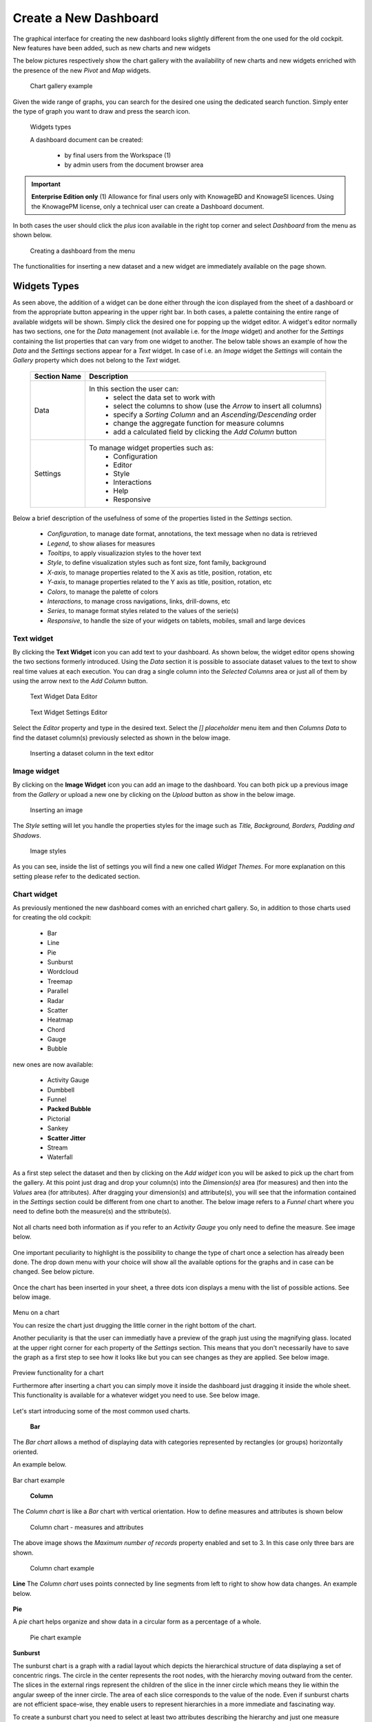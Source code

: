 Create a New Dashboard
========================================================================================================================

The graphical interface for creating the new dashboard looks slightly different from the one used for the old cockpit.
New features have been added, such as new charts and new widgets

The below pictures respectively show the chart gallery with the availability of new charts and new widgets enriched with 
the presence of the new *Pivot* and *Map* widgets.


.. figure:: media/chart_gallery.png


   Chart gallery example

Given the wide range of graphs, you can search for the desired one using the dedicated search function. 
Simply enter the type of graph you want to draw and press the search icon.


.. figure:: media/image003.png

   Widgets types


   A dashboard document can be created:

            -	by final users from the Workspace (1)
            -	by admin users from the document browser area


.. important::
         **Enterprise Edition only**
         (1) Allowance for final users only with KnowageBD and KnowageSI licences. Using the KnowagePM license, only a technical user can create a Dashboard document.

In both cases the user should click the *plus* icon available in the right top corner and select *Dashboard* from the menu as shown below.

.. figure:: media/new_dashboard.png

   Creating a dashboard from the menu

The functionalities for inserting a new dataset and a new widget are immediately available on the page shown. 

.. table:: Dashboard functionalities.
   :widths: auto

   +----------------------------------+-----------------------+-----------------------+
   |    Icon                          | Name                  | Function              |
   +==================================+=======================+=======================+
   | .. figure:: media/image004.png   | **Add new dataset**   | Opens the list of     |
   |                                  |                       | datasets to choose    |
   +----------------------------------+-----------------------+-----------------------+
   | .. figure:: media/image005.png   | **Add new widget**    | Opens the widget      |
   |                                  |                       | gallery from the sheet|
   +----------------------------------+-----------------------+-----------------------+
   | .. figure:: media/image006.png   | **Add new widget**    | Opens the widget      |
   |                                  |                       | gallery from the bar  |
   +----------------------------------+-----------------------+-----------------------+
   | .. figure:: media/image007.png   | **Data set Mgmt**     | Opens the dataset mgmt|
   |                                  |                       | window from the bar   |
   +----------------------------------+-----------------------+-----------------------+
   | .. figure:: media/image008.png   | **Save dashboard**    | Saves the dashboard   |
   |                                  |                       |                       |
   +----------------------------------+-----------------------+-----------------------+


   The below image shows an example of dashboard.


   .. figure:: media/dashboard.png





Widgets Types
------------------------------------------------------------------------------------------------------------------------
As seen above, the addition of a widget can be done either through the icon displayed from the sheet of a dashboard or 
from the appropriate button appearing in the upper right bar. 
In both cases, a palette containing the entire range of available widgets will be shown. Simply click the desired one for popping up the widget editor.
A widget's editor normally has two sections, one for the *Data* management (not available i.e. for the *Image* widget) and another for the *Settings* containing the list properties that can vary
from one widget to another.
The below table shows an example of how the *Data* and the *Settings* sections appear for a *Text* widget. In case of i.e. an *Image* 
widget the *Settings* will contain the *Gallery* property which does not belong to the *Text* widget.


   +--------------------+------------------------------------------------------------------------------+
   |  Section Name      | Description                                                                  |
   +====================+==============================================================================+
   | Data               | In this section the user can:                                                |
   |                    |   - select the data set to work with                                         |
   |                    |   - select the columns to show (use the *Arrow* to insert all columns)       |
   |                    |   - specify a *Sorting Column* and an *Ascending/Descending* order           |
   |                    |   - change the aggregate function for measure columns                        |
   |                    |   - add a calculated field by clicking the *Add Column* button               |
   +--------------------+------------------------------------------------------------------------------+
   | Settings           | To manage widget properties such as:                                         |
   |                    |   - Configuration                                                            |
   |                    |   - Editor                                                                   |
   |                    |   - Style                                                                    |
   |                    |   - Interactions                                                             |
   |                    |   - Help                                                                     |
   |                    |   - Responsive                                                               |
   +--------------------+------------------------------------------------------------------------------+

Below a brief description of the usefulness of some of the properties listed in the *Settings* section.

   - *Configuration*, to manage date format, annotations, the text message when no data is retrieved
   - *Legend*, to show aliases for measures 
   - *Tooltips*, to apply visualizazion styles to the hover text
   - *Style*, to define visualization styles such as font size, font family, background
   - *X-axis*, to manage properties related to the X axis as title, position, rotation, etc
   - *Y-axis*, to manage properties related to the Y axis as title, position, rotation, etc 
   - *Colors*, to manage the palette of colors
   - *Interactions*, to manage cross navigations, links, drill-downs, etc 
   - *Series*, to manage format styles related to the values of the serie(s)  
   - *Responsive*, to handle the size of your widgets on tablets, mobiles, small and large devices

   +----------------------+--------------------------------------------------------------------------------+
   |    Settings          |  Properties 		              											                 |
   +======================+================================================================================+
   |    Configuration     | to manage date format, annotations, the text message when no data is retrieved |
   +----------------------+--------------------------------------------------------------------------------+
   |    Legend	  	        | to show aliases for measures                                                   |
   +----------------------+--------------------------------------------------------------------------------+
   |    Tooltips	  	     | to apply visualizazion styles to the hover text                                |
   +----------------------+--------------------------------------------------------------------------------+
   |    Style      		  | to define visualization styles such as font size, font family, background      |
   +----------------------+--------------------------------------------------------------------------------+
   |    X-axis       	  | to manage properties related to the X axis as title, position, rotation, etc   |
   +----------------------+--------------------------------------------------------------------------------+
   |    Y-axis            | to manage properties related to the Y axis as title, position, rotation, etc   |
   +----------------------+--------------------------------------------------------------------------------+
   |    Colors            | to manage the palette of colors                                                |
   +----------------------+--------------------------------------------------------------------------------+
   |    Interactions      | to manage cross navigations, links, drill-downs, etc                           |
   +----------------------+--------------------------------------------------------------------------------+
   |    Series            | to manage format styles related to the values of the serie(s)                  |
   +----------------------+--------------------------------------------------------------------------------+
   |    Responsive        | to handle the size of your widgets on tablets, mobiles, small and large devices|
   +----------------------+--------------------------------------------------------------------------------+



Text widget
~~~~~~~~~~~~~~~~~~~~~~~~~~~~~~~~~~~~~~~~~~~~~~~~~~~~~~~~~~~~~~~~~~~~~~~~~~~~~~~~~~~~~~~~~~~~~~~~~~~~~~~~~~~~~~~~~~~~~~~~
By clicking the **Text Widget** icon you can add text to your dashboard. As shown below, the widget editor opens showing the two sections 
formerly introduced.
Using the *Data* section it is possible to associate dataset values to the text to show real time values at each execution.
You can drag a single column into the *Selected Columns* area or just all of them by using the arrow next to the *Add Column* button.

.. figure:: media/image009.png

   Text Widget Data Editor

.. figure:: media/image010.png

   Text Widget Settings Editor

Select the *Editor* property and type in the desired text.
Select the *[] placeholder* menu item and then *Columns Data* to find the dataset column(s) previously selected as shown in the below image.

.. figure:: media/image011.png

  Inserting a dataset column in the text editor

Image widget
~~~~~~~~~~~~~~~~~~~~~~~~~~~~~~~~~~~~~~~~~~~~~~~~~~~~~~~~~~~~~~~~~~~~~~~~~~~~~~~~~~~~~~~~~~~~~~~~~~~~~~~~~~~~~~~~~~~~~~~~
By clicking on the **Image Widget** icon you can add an image to the dashboard. You can both pick up a previous image from the *Gallery* or
upload a new one by clicking on the *Upload* button as show in the below image.

.. figure:: media/image012.png

    Inserting an image

The *Style* setting will let you handle the properties styles for the image such as *Title, Background, Borders, Padding and Shadows*.

.. figure:: media/image013.png

    Image styles

As you can see, inside the list of settings you will find a new one called *Widget Themes*. For more explanation on this setting please 
refer to the dedicated section.

Chart widget
~~~~~~~~~~~~~~~~~~~~~~~~~~~~~~~~~~~~~~~~~~~~~~~~~~~~~~~~~~~~~~~~~~~~~~~~~~~~~~~~~~~~~~~~~~~~~~~~~~~~~~~~~~~~~~~~~~~~~~~~
As previously mentioned the new dashboard comes with an enriched chart gallery. 
So, in addition to those charts used for creating the old cockpit:

   - Bar
   - Line
   - Pie
   - Sunburst
   - Wordcloud
   - Treemap
   - Parallel
   - Radar
   - Scatter
   - Heatmap
   - Chord
   - Gauge
   - Bubble

new ones are now available:

   - Activity Gauge
   - Dumbbell
   - Funnel
   - **Packed Bubble**
   - Pictorial
   - Sankey
   - **Scatter Jitter**
   - Stream
   - Waterfall

As a first step select the dataset and then by clicking on the *Add widget* icon you will be asked to pick up the chart from the gallery.
At this point just drag and drop your column(s) into the *Dimension(s)* area (for measures) and then into the *Values* area (for attributes).
After dragging your dimension(s) and attribute(s), you will see that the information contained in the *Settings* section could be different 
from one chart to another.
The below image refers to a *Funnel* chart where you need to define both the measure(s) and the sttribute(s).

.. figure:: media/image014.png

Not all charts need both information as if you refer to an *Activity Gauge* you only need to define the measure. See image below.

.. figure:: media/image015.png

One important peculiarity to highlight is the possibility to change the type of chart once a selection has already been done.
The drop down menu with your choice will show all the available options for the graphs and in case can be changed. See below picture.

.. figure:: media/image016.png

Once the chart has been inserted in your sheet, a three dots icon displays a menu with the list of possible actions.
See below image.

.. figure:: media/image028.png

Menu on a chart

You can resize the chart just drugging the little corner in the right bottom of the chart.

Another peculiarity is that the user can immediatly have a preview of the graph just using the magnifying glass.
located at the upper right corner for each property of the *Settings* section. This means that you don't necessarily have to save the graph 
as a first step to see how it looks like but you can see changes as they are applied.
See below image.

.. figure:: media/image031.png

Preview functionality for a chart

Furthermore after inserting a chart you can simply move it inside the dashboard just dragging it inside the whole sheet. 
This functionality is available for a whatever widget you need to use.
See below image.

.. figure:: media/image042.png

   Moving a widget along the dashboard

 Just go with the mouse over the two vertical dotted lines and little hand appears to move your widget.  

Let's start introducing some of the most common used charts.

 **Bar**
The *Bar chart* allows a method of displaying data with categories represented by rectangles (or groups) horizontally oriented.

An example below.

.. figure:: media/image060.png

Bar chart example

 **Column**
The *Column chart* is like a *Bar* chart with vertical orientation.
How to define measures and attributes is shown below

.. figure:: media/image057.png

   Column chart - measures and attributes

The above image shows the *Maximum number of records* property enabled and set to 3. In this case only three bars are shown.

.. figure:: media/image058.png

   Column chart example

**Line**
The *Column chart* uses points connected by line segments from left to right to show how data changes.
An example below.

.. figure:: media/image059.png
 Line chart example

**Pie**

A *pie* chart helps organize and show data in a circular form as a percentage of a whole.

.. figure:: media/image062.png

   Pie chart example


**Sunburst**

The sunburst chart is a graph with a radial layout which depicts the hierarchical structure of data displaying a set of concentric rings. 
The circle in the center represents the root nodes, with the hierarchy moving outward from the center. The slices in the external rings represent the 
children of the slice in the inner circle which means they lie within the angular sweep of the inner circle. 
The area of each slice corresponds to the value of the node. Even if sunburst charts are not efficient space-wise, 
they enable users to represent hierarchies in a more immediate and fascinating way.

To create a sunburst chart you need to select at least two attributes describing the hierarchy and just one measure representing the width of the 
slices. An example of dataset for the sunburst chart is shown below.

.. figure:: media/image065.png

Sunburst chart - defining attributes and measure

.. _exampleofdatsetsunburst:
.. table:: Example of dataset for the sunburst chart.
   :widths: auto
   
   +----------------------+----------------+------+
   |    CATEGORY          | SUBCATEGORY    | UNIT |
   +======================+================+======+
   |    Baking Goods      | Cooking Oil    | 349  |
   +----------------------+----------------+------+
   |    Baking Goods      | Sauces         | 109  |
   +----------------------+----------------+------+
   |    Baking Goods      | Spices         | 290  |
   +----------------------+----------------+------+
   |    Baking Goods      | Sugar          | 205  |
   +----------------------+----------------+------+
   |    Bathroom Products | Conditioner    | 64   |
   +----------------------+----------------+------+
   |    Bathroom Products | Mouthwash      | 159  |
   +----------------------+----------------+------+
   |    Bathroom Products | Shampoo        | 254  |
   +----------------------+----------------+------+
   |    Bathroom Products | Toilet Brushes | 92   |
   +----------------------+----------------+------+
   |    Bathroom Products | Toothbrushes   | 94   |
   +----------------------+----------------+------+



The below image shows an example of a sunburst chart using the dataset previously described.

.. figure:: media/image1101112.png

    From left to right: (a) Sunburst. (b) Sunburst category.(c) Sunburst subcategory.

**Wordcloud**

The *Wordcloud* chart allows you to quickly see which words appear more frequently in a bunch of text.
Size and colors of the words depend on a specified weight of the measure.

To create the Workcloud chart exactly one attribute and one measure are needed.
The below example highlights what happens if two attributes are dragged and dropped in the specific area. In this case an error is shown.

.. figure:: media/image066.png

   Workcloud chart - attributes and measures

.. figure:: media/image067.png

   Workcloud chart example

**Chord**
 A *Chord* chart shows the relationship between two entities though your data. Data flows from one entity (start category) to a second entity (final category)

 .. figure:: media/image068.png

   Chord chart - attributes and measures
 
 .. figure:: media/image069.png

   Chord chart example

**Parallel**

The *parallel* chart is a way to visualize high-dimensional geometry and multivarious data. The axes of a multidimensional space are represented by parallel lines, usually equally spaced-out, and a point of the space is represented by a broken line with vertices on the parallel axes. The position of the vertex on an axis correspond to the coordinate of the point in that axis.

To create a parallel chart select a dataset with at least one attribute and two columns with numerical values. You can find an interesting example of dataset in the next table where we display some of its rows.

.. _exampleofdatsetparallel:
.. table:: Example of a dataset for a parallel chart.
   :widths: auto
   
   +--------+--------------+-------------+--------------+-------------+-----------------+
   |    ID  | sepal_length | sepal_width | petal_length | petal_width | class           |
   +========+==============+=============+==============+=============+=================+
   |    36  |    5.0       |    3.2      |    1.2       |    0.2      | Iris-setosa     |
   +--------+--------------+-------------+--------------+-------------+-----------------+
   |    37  |    5.5       |    3.5      |    1.3       |    0.2      | Iris-setosa     |
   +--------+--------------+-------------+--------------+-------------+-----------------+
   |    38  |    4.9       |    3.1      |    1.5       |    0.1      | Iris-setosa     |
   +--------+--------------+-------------+--------------+-------------+-----------------+
   |    39  |    4.4       |    3.0      |    1.3       |    0.2      | Iris-setosa     |
   +--------+--------------+-------------+--------------+-------------+-----------------+
   |    40  |    5.1       |    3.4      |    1.5       |    0.2      | Iris-setosa     |
   +--------+--------------+-------------+--------------+-------------+-----------------+
   |    41  |    5.0       |    3.5      |    1.3       |    0.3      | Iris-setosa     |
   +--------+--------------+-------------+--------------+-------------+-----------------+
   |    42  |    4.5       |    2.3      |    1.3       |    0.3      | Iris-setosa     |
   +--------+--------------+-------------+--------------+-------------+-----------------+
   |    43  |    4.4       |    3.2      |    1.3       |    0.2      | Iris-setosa     |
   +--------+--------------+-------------+--------------+-------------+-----------------+
   |    44  |    5.0       |    3.5      |    1.6       |    0.6      | Iris-setosa     |
   +--------+--------------+-------------+--------------+-------------+-----------------+
   |    45  |    5.1       |    3.8      |    1.9       |    0.4      | Iris-setosa     |
   +--------+--------------+-------------+--------------+-------------+-----------------+
   |    66  |    6.7       |    3.1      |    4.4       |    1.4      | Iris-versicolor |
   +--------+--------------+-------------+--------------+-------------+-----------------+
   |    67  |    5.6       |    3.0      |    4.5       |    1.5      | Iris-versicolor |
   +--------+--------------+-------------+--------------+-------------+-----------------+
   |    68  |    5.8       |    2.7      |    4.1       |    1.0      | Iris-versicolor |
   +--------+--------------+-------------+--------------+-------------+-----------------+
   |    69  |    6.2       |    2.2      |    4.5       |    1.5      | Iris-versicolor |
   +--------+--------------+-------------+--------------+-------------+-----------------+
   |    70  |    5.6       |    2.5      |    3.9       |    1.1      | Iris-versicolor |
   +--------+--------------+-------------+--------------+-------------+-----------------+
   |    71  |    5.9       |    3.2      |    4.8       |    1.8      | Iris-versicolor |
   +--------+--------------+-------------+--------------+-------------+-----------------+
   |    101 |    6.3       |    3.3      |    6.0       |    2.5      | Iris-virginica  |
   +--------+--------------+-------------+--------------+-------------+-----------------+
   |    102 |    5.8       |    2.7      |    5.1       |    1.9      | Iris-virginica  |
   +--------+--------------+-------------+--------------+-------------+-----------------+
   |    103 |    7.1       |    3.0      |    5.9       |    2.1      | Iris-virginica  |
   +--------+--------------+-------------+--------------+-------------+-----------------+
   |    104 |    6.3       |    2.9      |    5.6       |    1.8      | Iris-virginica  |
   +--------+--------------+-------------+--------------+-------------+-----------------+
   |    105 |    6.5       |    3.0      |    5.8       |    2.2      | Iris-virginica  |
   +--------+--------------+-------------+--------------+-------------+-----------------+
   |    106 |    7.6       |    3.0      |    6.6       |    2.1      | Iris-virginica  |
   +--------+--------------+-------------+--------------+-------------+-----------------+
   |    107 |    4.9       |    2.5      |    4.5       |    1.7      | Iris-virginica  |
   +--------+--------------+-------------+--------------+-------------+-----------------+
   |    108 |    7.3       |    2.9      |    6.3       |    1.8      | Iris-virginica  |
   +--------+--------------+-------------+--------------+-------------+-----------------+
    
In this example three different classes of iris are studied. Combining the values of some sepal and petal width or lenght, 
we are able to find out which class we are looking at. One side of the below image (part a) shows a parallel chart related to the previous dataset. 
The second side of the image (part b) shows thanks to selection, that all iris with petal length between 2,5 and 5.2 cm and petal width 0,9 and 1,5 cm belong to the iris-versicolor class.


.. figure:: media/image11617.png

    From left to right: (a) Parallel. (b) Parallel chart selection.

    To create this chart two attributes and one measure are needed.

.. figure:: media/image070.png
Parallel chart - measures and attributes


**Heatmap**
A *Heatmap* is a two-dimensional representation of data whose values are represented by colors.
Heatmap chart uses a chromatic Cartesian coordinate system to represent a measure trend trough two categories.

.. figure:: media/image070_1.png
Heatmap chart - measures and attributes

.. figure:: media/image071.png
Heatmap chart example


**Radar**

A *radar* chart is a two-dimensional chart showing more series of values over a varied number of variables having its own axis.
All axes are joined in the center of the graph.

To plot this graph at least one attribute and one measure are needed.

.. figure:: media/image072_1.png
Radar chart - defining attributes and measures

.. figure:: media/image073_1.png
Radar chart example


**Treemap**

The *Treemap* is a graphical representation of hierarchical data displayed as nested rectangles.
Each branch of the tree is given by a rectangle, which is tiled with smaller rectangles representing sub-branches. 
The area of the rectangles is proportional to a measure specified by a numerical attribute. The treemap is usefull to display a 
large amount of hierarchical data in a small space.
By clicking the *Add widget* button pick up *Chart* and then the *Treemap* from the gallery.
Once a dataset has been selected at least two attributes into the X-axis panel and one measure are needed. Press *Save* to apply the changes. 
See below image.

.. figure:: media/image061.png

   Treemap chart - attributes and measures

The order of the attributes in the X-axis panel must reflects the order of the attributes in the hierarchy starting from the root to the top.

In Figure below an example of a Treemap chart

.. figure:: media/image11415.PNG

    From left to right: (a) Treemap. (b) Treemap sub-branches.

Bar, column, line, pie, radar and treemap charts allow the *drill-down* functionality.



**Activity Gauge**

The *Activity Gauge* uses circular-shaped bars to compare multiple categories against the target.
After clicking the *Add widget* button or icon pick up *Chart* and then the *Activity Gauge* chart from the gallery.

.. figure:: media/image017.png

   Activity Gauge example

Below you can see how to set the aliases. From the drop down menu you can choose the column(s) previously selected as measures and rename them.

.. figure:: media/image018.png

   Setting Alias example
 Once renamed changed are applied and you can see it in the below image. Remember always to press *Save*

.. figure:: media/image019.png

   Setting Series example

If you want to set properties for the Tooltip just click Tooltip and set Bold and Backgroud color as shown in the below image

.. figure:: media/image020.png

   Setting Tooltip example

It is possible to change the position of the Legend just setting Left/Middle/Right. In the above picture the legend is set to appear in the middle.
Some othe properties you can manage are: Bold, Font size and family, Borders, Background.

**Bubble**

The *Bubble* chart is useful in case of three series. The size of the bubble depends on the third dimension.
After clicking the *Add widget* button pick up Chart and then the Bubble chart from the gallery.

.. figure:: media/image021.png

   Bubble chart - dragging and dropping measures and attributes

You can set some properties for the series. It is possible to define them for all series or just for one.
As shown in the below image in the last case just press the *plus* icon and the drop down menu will show you the list of 
columns.

.. figure:: media/image022.png

   Bubble chart - setting series

An example of bubble chart is shown below, bubbles color has been set through the Color property inside Settings section.

.. figure:: media/image023.png

   Bubble chart example

**Dumbell**

A *Dumbbell* chart uses circles and lines to show changes over time.
After pressing the *Add Widget* button pick up Cahrt and then the *Dumbell* chart from the gallery.
To define the chart you need one attribute and two measures to define the series. See the below image.

.. figure:: media/image024.png

Dumbell chart example - defining measures and atributes

Once created you can handle the settings of the start Serie as shown below.

.. figure:: media/image025.png

  Dumbell chart - settings serie

.. figure:: media/image026.png

  Dumbell chart - renaming measures

.. figure:: media/image027.png

  Dumbell chart example

**Funnel**

This kind of chart provides a visual representation of how data progresses through different stages of a process starting 
from a broad head and ending in a narrow neck.
By clicking the *Add widget* pick up Chart and then *Funnel* from the gallery.
Once a dataset has been selected, click the *Add Widget* icon of your sheet or on the equivalent icon of the menu bar.
Select *Funnel* as chart, choose just one measure and one attribute and then press *Save* to get the graph visualized.
See below image.


.. figure:: media/image029.png

Funnel chart example

**Packed Bubble**

A *Packed Bubble* is similar to a Bubble Chart where bubbles are tightly packed rather than spread over a grid of X and Y-Axis.
Once a dataset has been selected, click the *Add Widget* icon of your sheet or on the equivalent icon of the menu bar.
Select Chart and then *Funnel* as chart, choose just one measure and two attributes. The first attribute is used for grouping and the second one for labels. 
Then press *Save* to get the graph visualized.
See below image.

.. figure:: media/image030.png

Packed bubble chart example

**Pictorial**

A *Pictorial* chart represents different satges of data using a bulb.
Once a dataset has been selected, click the *Add Widget* icon of your sheet or on the equivalent icon of the menu bar.
Select Chart and then *Pictorial* as chart, choose just one measure to define the Serie and one attribute for the category.
See below image

 .. figure:: media/image032.png

Pictorial chart example


**Sankey**

A *Sankey* chart is useful to highlight the flow of data from one value to another.
By clicking on the *Add widget* button press Chart and then *Sankey*.
The gallery offers two kinds of charts: *Sankey* and *Sankey Inverted*. The last chart is just the inverted represention of the normal Sankey.
Once selected the dataset, you need to choose two attributes representing the *from* and the *to* categories of the flow and a measure.


 .. figure:: media/image033.png

Sankey chart example


**Scatter**

A *Scatter* chart is like a cloud where two variables from a data set are plotted on a Cartesian space by using dots.
By clicking on the *Add widget* button press Chart and then *Scatter*.
After selecting the dataset to define this chart you need to pick up two *numerical* values representing the measure and the category.
See below image

 .. figure:: media/image034.png

   Scatter chart - defining series and categories


**Scatter Jitter**

 This chart is wseful when there are so many points piled up that data reading data turns out to be very tricky thus each point will be slightly 
 offset horizontally to reduce overlap and to allow reading.

 
.. figure:: media/image063.png

   Scatter jitter - defining attribute and measure


.. figure:: media/image064.png

   Scatter jitter chart example

**Streamgraph**

A *Streamgraph* represents a variation of the area chart where areas are plotted around a central axis and not a fixed one. This shapes the
graph with no corners but with rounded edges giving the impression of a flow.
By clicking on the *Add widget* button press Chart and then *Streamgraph*. You need to choose one attribute for the X-axis, one attribute as category
and one measure as shown below.

.. figure:: media/image035.png

   Streamgraph chart - defining series and categories


.. figure:: media/image036.png

   Streamgraph chart example

**Waterfall**

A *Waterfall* chart can be useful to understand how data is affected by positive or negative values. It' s like a bar chart where in the middle of two normal bars 
there are suspended bars as the beguinning of the bar is represented by the end of the previous bar.
By clicking on the *Add widget* button press Chart and then *Waterfall*.
Select yor dataset and then you will be asked to enter just one attribute as category and one measure as a serie as shown below.

.. figure:: media/image037.png

   Waterfall - defining measures and attributes

.. figure:: media/image038.png

   Waterfall chart example

Html widget
~~~~~~~~~~~~~~~~~~~~~~~~~~~~~~~~~~~~~~~~~~~~~~~~~~~~~~~~~~~~~~~~~~~~~~~~~~~~~~~~~~~~~~~~~~~~~~~~~~~~~~~~~~~~~~~~~~~~~~~~
The HTML widget allows to add customized HTML and CSS code to implement very flexible and customized dynamic elements. 
This widget supports all HTML5 standard tags and CSS3 properties.
By clicking on the *Add widget* button or icon and then *HTML* you can insert the HTML widget.

For security reasons no custom Javascript code can be added to html tags. Every tag considered dangerous will be deleted 
after saving the document.

.. important::

        A CSS property will be extended to all the classes in the cockpit with the same name; to apply the property 
        only to the current widget use the id prefix shown in the info panel of the CSS editor

.. figure:: media/image048.png
HTML widget editor

**Available Tags**

*kn-column*

``[kn-column='COLUMN-NAME' row='COLUMN-ROW-NUMBER' aggregation='COLUMN-AGGREGATION' precision='COLUMN-DECIMALS']``

The ``kn-column`` tag is the main dynamic HTML Widget tool, it allows to select a column name from the selected dataset and to display its values. The value of the kn-column attribute should be the name of the column value you want to read in execution.

The **row** attribute is optional and is a number type attribute. This attribute can let you retrieve a specific row according to the position in the dataset. If no row is selected the first row column value will be shown.

The **aggregation** attribute is optional and is a string type attribute. If inserted the value shown will be the aggregation of all column rows values. The available aggregations are: AVG, MIN, MAX, SUM, COUNT_DISTINCT, COUNT, DISTINCT COUNT.

The **precision** attribute is optional and is a number type attribute. If added and if the result value is a number, the decimal precision will be forced to the selected one.

*kn-parameter*

``[kn-parameter='PARAMETER-NAME']``

The kn-parameter tag is the tool to show a dataset parameter inside the widget execution. The value of the kn-parameter attribute should be the name of the parameter to display.

*kn-calc*

``[kn-calc=(CODE-TO-EVALUATE) precision='VALUE-PRECISION']``

The ``kn-calc`` tag is the tool to calculate expressions between different values on widget execution. Everything inside the brackets will be evaluated after the other tags substitution, so will be possible to use other tags inside.

The **precision** attribute is optional and is a number type attribute. If added and if the result value is a number, the decimal precision will be forced to the selected one.

*kn-repeat*

``<div kn-repeat="true" limit="LIMIT-NUMBER"> ... REPEATED-CONTENT ... </div>``

The ``kn-repeat`` attribute is available to every HTML5 tag, and is a tool to repeat the element for every row of the selected dataset.

This attribute is naturally linked to ``kn-column`` tag. If inside a ``kn-column`` tag without a row attribute is present, the ``kn-repeat`` will show the column value for every row of the dataset.

Inside a ``kn-repeat`` is possible to use the specific tag ``[kn-repeat-index]``, that will print the index of the repeated column row.

The **limit** attribute is optional and is a number type attribute. If added the number of row repeated will be limited to the selected number. If no limit is provided just the first row will be returned. If you want to get all records, you can set it to -1, but be careful because big datasets can take a while to load completely.

*kn-if*

``<div kn-if="CODE-TO-EVALUATE"> ... </div>``

The ``kn-if`` attribute is available to every HTML5 tag and is a way to conditionally show or hide an element based on some other value. The attribute content will be evaluated after the other tags substitution, so it will be possible to use other tags inside. If the evaluation returns true the tag will be shown, otherwise it will be deleted from the execution.

*kn-cross*

``<div kn-cross> ... </div>``

The ``kn-cross`` attribute is available to every HTML5 tag and is a way to make the element interactive on click. This attribute makes the element clickable to open the cross navigation specified in the widget settings. If there is no cross navigation set this tag will not work.

*kn-preview*

``<div kn-preview="DATASET-TO-SHOW"> ... </div>``

The ``kn-preview`` attribute is available to every HTML5 tag and is a way to make the element interactive on click. This attribute makes the element clickable to open the dataset preview dialog. The attribute value will be the *dataset label* of the dataset that you want to open. If a dataset is not specified the cockpit will use the one set for the widget. If no dataset has been set and the attribute has no value this tag will not work.

*kn-selection*

``<div kn-selection-column="COLUMN-NAME" kn-selection-value="COLUMN-VALUE"> ... </div>``

The ``kn-selection-column`` attribute is available to every HTML5 tag and is a way to make the element interactive on click. This attributes makes the element clickable to set the chosen column and value as a selection filter in the cockpit. The default will use as a selection the first row value of the column.

The **kn-selection-value** attribute is optional and will let you specify a specific value as a column selection filter.

*kn-variable*

``[kn-variable='VARIABLE-NAME' key='VARIABLE-KEY']``

The ``kn-variable`` tag is the tool to read the runtime value of one of the defined variables. It will change depending on the current value and can be used inside ``kn-if`` and ``kn-calc``.

The **key** attribute is optional and will select a specific key from the variable object if the variable is "Dataset" type, returning a specific value instead of a complete dataset.

.. warning::
    **Banned Tags**
    In order to avoid Cross-site scripting and other vulnerabilities, some tags are *not allowed* and will automatically be removed by the system when saving the cockpit:

    -  ``<button></button>``
    -  ``<object></object>``
    -  ``<script></script>``

If you need to simulate a button behaviour use a div (or another allowed tag) and replicate the css style like in the following example:

.. code-block:: html
   :linenos:

   <div class="customButton">Buttonlike div</div>

.. code-block:: css
   :linenos:

   .customButton {
        border: 1px solid #ccc;
        background-color: #ededed;
        cursor: pointer;
    }
    .customButton:hover {
        background-color: #d8d8d8;
    }



.. warning::
    **Whitelist**
    
    Base paths to external resources (images, videos, anchors, CSS files and inline frames) must be declared within ``TOMCAT_HOME/resources/services-whitelist.xml`` XML file inside Knowage Server, otherwise these links will be removed by the system. 
    This whitelist file contains safe and trusted websites, to restrict end users of providing unsafe links or unwanted web material. Knowage Server administrator can create or edit it (directly on the file system) to add trusted web sites. Here below you can see an example of ``services-whitelist.xml`` file; as you can see, its structure is quite easy: ``baseurl`` attributes refer to external services, ``relativepath`` must be used for Knowage Server internal resources instead:


.. code-block:: xml
   :linenos:

   <?xml version="1.0" encoding="UTF-8"?>
   <WHITELIST>
      <service baseurl="https://www.youtube.com" />
      <service baseurl="https://player.vimeo.com" />
      <service baseurl="https://vimeo.com" />
      <service baseurl="https://media.giphy.com" />
      <service baseurl="https://giphy.com" />
      <service baseurl="https://flic.kr" />
      <service relativepath="/knowage/themes/" />
      <service relativepath="/knowage/icons/" />
      <service relativepath="/knowage/restful-services/1.0/images/" />
   </WHITELIST>

Table widget
~~~~~~~~~~~~~~~~~~~~~~~~~~~~~~~~~~~~~~~~~~~~~~~~~~~~~~~~~~~~~~~~~~~~~~~~~~~~~~~~~~~~~~~~~~~~~~~~~~~~~~~~~~~~~~~~~~~~~~~~
By clicking on the *Add widget* button or icon and then on *Table* it is possible to add a *Table* widget to the dashboard.
After selecting the dataset, drag and drop the columns to show.
You can active Pagination just switching on the sliding button and then specify the number of items to be visualized in the page.
To handle each column settings just click on the seting icon before the trash. You will be able to set aliases, the aggragation function
and filters on that column.

.. figure:: media/image049.png

   Table widget editor

 To manage styles and other functionalities for columns just move to the *Settings* section.
 The below image shows how to apply *Conditional Styles* to a specific column of the table.
 If a given condition for a measure occurs it is possible to set properties as font size, font Family, background, etc.
 In case variables and parameters have been defined for the dashboard just make your choice from the *Value Type* menu to enter the related value.

 .. figure:: media/image050.png

   Table widget - conditional styles

*Visibility* conditions can also be set for column. Just click the *Visualization* property as shown below.

 .. figure:: media/image051.png

   Table widget - visibility conditions


Pivot widget
~~~~~~~~~~~~~~~~~~~~~~~~~~~~~~~~~~~~~~~~~~~~~~~~~~~~~~~~~~~~~~~~~~~~~~~~~~~~~~~~~~~~~~~~~~~~~~~~~~~~~~~~~~~~~~~~~~~~~~~~
By clicking on the *Add widget* button or icon and then *Pivot* it is possible to add a *Pivot* widget to the dashboard.
With this widget the user can decide wich fields of a dataset could be represented as a *column* and wich one as a *row*.
The below image shows an example of a *Pivot* widget. Chachges to the layout can be made by handling the *Style* properties defined 
in the *Settings* section of the widget.

 .. figure:: media/image083.png

   Pivot widget example

After selecting the dataset, you can drag and drop fields to define columns, rows and measures of the pivot table.

    .. figure:: media/image089.png

   Pivot widget - defining colums, rows and measures


By clicking on the icon highlighted in the below image a *Field chooser* appears.
Here you can handle some properties as ordering just by clicking the arrow appearing on the right side of each field. 

       .. figure:: media/image090.png

   Pivot widget - Field chooser

You can also apply filters on values just by clicking the funnel icon.

       .. figure:: media/image091.png

   Pivot widget - applying filters

You can also decide to visualize a measure as simple text or icon or both. By default all fields are visualized as text. In case you need a specific measure to represented
i.e. as an icon you just need to click the *plus icon*, select a measure column from the drop down menu and the *visualization* type.

       .. figure:: media/image092.png

   Pivot widget - displaying measures as text or icon

You can also apply conditional styles to a measure so that when resulting i.e. greater that a specific value the color can be a different one.

       .. figure:: media/image093.png

   Pivot widget - applying styles to fields


       .. figure:: media/image094.png

   Pivot widget after applying styles to fields

Map widget
~~~~~~~~~~~~~~~~~~~~~~~~~~~~~~~~~~~~~~~~~~~~~~~~~~~~~~~~~~~~~~~~~~~~~~~~~~~~~~~~~~~~~~~~~~~~~~~~~~~~~~~~~~~~~~~~~~~~~~~~
By clicking on the *Add widget* button or icon and then *Map* it is possible to add a *Map* widget to the dashboard.
The Map Widget is useful when a user needs to visualize data related to a geographic position. The widget supports multiple layers, one for every dataset added to widget configuration, and one data field for every layer: the user can switch on-the-fly between all data available on the layer.

.. figure:: media/image055.png

    Map widget.

In Map Widget configuration a user can add and remove layers, set the format of the spatial attribute to use and specify the attributes to display on map and on the detail popup:

    .. figure:: media/image056.png

        Map widget configuration.

Map widgets also support the addition of calculated fields.

Active selections widget
~~~~~~~~~~~~~~~~~~~~~~~~~~~~~~~~~~~~~~~~~~~~~~~~~~~~~~~~~~~~~~~~~~~~~~~~~~~~~~~~~~~~~~~~~~~~~~~~~~~~~~~~~~~~~~~~~~~~~~~~
By clicking on the *Add widget* button or icon and then on *Active Selections* it is possible to add a *Active Selections* widget to the dashboard.
This way the user can view the list of curren selections applied on a widget. An icon on the right upper corner of the dashboard will 
be visible and by clicking on it the list of current selections will be visible. On each item of this list a *trash* icon lets the
deletion of that selection.

.. figure:: media/image052.png

   Active selections widget
 
 To get the result shown in the above image just go to the *Settings* and select the *Style* property

 .. figure:: media/image053.png

   Be aware that a selection can be locked. In this case it will be not possible to delete the selection until unlocked.

Selector widget
~~~~~~~~~~~~~~~~~~~~~~~~~~~~~~~~~~~~~~~~~~~~~~~~~~~~~~~~~~~~~~~~~~~~~~~~~~~~~~~~~~~~~~~~~~~~~~~~~~~~~~~~~~~~~~~~~~~~~~~~
By clicking on the *Add widget* button or icon and then on *Selector* it is possible to add a *Selector* widget to the dashboard.
The *Selector* widget allows a dataset filtering by means of a combobox, radio button or checkboxes.
After choosing the column to use as a filter just move to the *Setting* section and then *Configuration*. See below image.

.. figure:: media/image054.png

   Active selections widget

Custom chart widget
~~~~~~~~~~~~~~~~~~~~~~~~~~~~~~~~~~~~~~~~~~~~~~~~~~~~~~~~~~~~~~~~~~~~~~~~~~~~~~~~~~~~~~~~~~~~~~~~~~~~~~~~~~~~~~~~~~~~~~~~
By clicking on the *Add widget* button or icon and then *Custom Chart*  it is possible to add a *Custom Chart* widget to the dashboard.


The Custom Chart allows the user to directly embed html, css and js code using a supported external chart library and integrating with Knowage data and interactions using custom API.

.. important::
         **Chart libraries**

         As a default Knowage supports natively Chart.js (version 1.0.2) for the Community edition and Highcharts.js (version 7.1.1) for the Enterprise Edition. In CE and EE, Knowage supports d3.js library (version 3.5.5). It is possible also to include other libraries adding the CDN script tag in the html Editor. 
         Be aware that url not set in the whitelist will be deleted on save. 
         To use this import use the kn-import tag like the following example:
         
         .. code-block:: html
            :linenos:

            <kn-import src="yourCDNurl"></kn-import>


This widget will be available only if the *create custom chart widget* option is enabled for a specific user role.


The **Editor** property under the *Settings* section allows to insert custom code for CSS, HTML and JavaScript.

.. figure:: media/image079.png

   Custom chart editor

The CSS component allows to insert css classes that will be used by the HTML code of the widget. It's also possible to use `@import` command if the referred url is inside the whitelist.

The HTML component allows to insert HTML tags in order to create a structure to host the custom chart and additional structural informations.

The JavaScript component is the code section, and allows to insert the custom chart code, custom Javascript code and the API usage.

The keyword **datastore** allows using APIs. Datastore is an object that contains the curren data; 
Through a variety of methods it is possible to iterate over the results and get all values. See below:


**getDataArray**

|   returns: *data array*
|   params: *custom user function*
|   example:

.. code-block:: javaScript
    :linenos:

    datastore.getDataArray(function(record){
        return {
        name: record.city,
        y: record.num_children_at_home
        }
    })

|   result:

.. code-block:: javaScript
   :linenos:

	[
		{
			name:'New York',
			y: 5
		},
		{
			name:'Boston',
			y: 3
		}
	]


**getRecords**

|   returns: array of objects; each object has nameOfDsColumn: value
|   params: no params
|   example:

.. code-block:: javaScript
   :linenos:

    datastore.getRecords()

|   result:

.. code-block:: javaScript
   :linenos:

	[
		{
			city:'New York',
			total_children: 5,
			country: 'USA'
		},
		{
			name:'Boston',
			total_children: 3,
			country: 'USA'

		}
	]


**getColumn**

|   returns: array of *unique* values for one dataset column
|   params: dataset's column name
|   example:

.. code-block:: javaScript
    :linenos:

    datastore.getColumn('country')

|   result:

.. code-block:: javaScript
	:linenos:

	['USA','Mexico','Canada']


**getSeriesAndData**

|   returns: array of series with data for each series
|   params: serie/measure name, custom user function
|   example:

.. code-block:: javaScript
    :linenos:

    datastore.getSeriesAndData('PRODUCT_FAMILY',function(record){
        return {
            y: record.UNIT_SALES,
            name: record.QUARTER
        }
    })

|   result:

.. code-block:: javaScript
	:linenos:

	[
		{
			name:'Drink',
			data: [
				{
					y: 5000,
					name: 'Q1'
				},
				{
					y: 7000,
					name: 'Q2'

				}
			]
		},
		{
			name:'Food',
			data: [
				{
					y: 6000,
					name: 'Q1'
				},
				{
					y: 4000,
					name: 'Q2'

				},
				{
					y: 3000,
					name: 'Q3'

				}
			]
		}
	]


**sort** - angular sort service (sorting is executed on the client side)

|   returns: datastore sorted by dataset's column/s
|   params: dataset's column name
|   optional: sort type object {column:'asc/desc'}
|   example1:

.. code-block:: javaScript
    :linenos:

    datastore.sort('STORE_ID') //by default, it is asc
    OR:
    datastore.sort({'STORE_ID':'asc'})


**filter** - angular filter service (filtering is executed on the client side)

|   returns: datastore filtered by some value for dataset's column/s
|   params: object that contains dataset's columns names for properties -> value to be filtered, an optional boolean to enable the strict comparison (false as default)
|   example:

.. code-block:: javaScript
    :linenos:

    datastore.filter({'QUARTER':'Q1','STORE_ID':'1'}, true)


**hierarchy**

|   returns: hierarchy object with its functions and tree
|   params: object that contains property levels -> array of dataset's columns names
|   optional: same object with optional property measures -> object that contains dataset's columns names for properites -> aggregation function (sum, min, max)
|   example:

.. code-block:: javaScript
    :linenos:

    var hierarchy = datastore.hierarchy({'levels':['QUARTER','PRODUCT_FAMILY'],'measures': {'UNIT_SALES':'SUM'}})

|   result:

.. code-block:: javaScript
	:linenos:

	[
		{
			"name": "Q1",
			"children": [
				{
					"name": "Non-Consumable",
					"children": [],
					"UNIT_SALES": 7.4571
				},
				{
					"name": "Food",
					"children": [],
					"UNIT_SALES": 12
				}
			],
			"UNIT_SALES": 19.4571
		},
		{
			"name": "Q2",
			"children": [
				{
					"name": "Non-Consumable",
					"children": [],
					"UNIT_SALES": 9.9429
				},
				{
					"name": "Food",
					"children": [],
					"UNIT_SALES": 7.2
				}
			],
			"UNIT_SALES": 17.1429
		}
	]


**getChild**

|   returns: node of hierarchy (node is Node object)
|   params: index of child in hierarchy
|   example:

.. code-block:: javaScript
    :linenos:

    hierarchy.getChild(0)

|   result:

.. code-block:: javaScript
	:linenos:

	{
		"name": "Q1",
		"children": [
			{
				"name": "Non-Consumable",
				"children": [],
				"UNIT_SALES": 7.4571
			},
			{
				"name": "Food",
				"children": [],
				"UNIT_SALES": 12
			}
		],
		"UNIT_SALES": 19.4571
	}

**getLevel**

|   returns: array of nodes of hierarchy on specific level
|   params: index of level in hierarchy
|   example:

.. code-block:: javaScript
    :linenos:

    hierarchy.getLevel(0)

|   result:

.. code-block:: javaScript
	:linenos:

	[
		{
			"name": "Q1",
			"children": [
				{
					"name": "Non-Consumable",
					"children": [],
					"UNIT_SALES": 7.4571
				},
				{
					"name": "Food",
					"children": [],
					"UNIT_SALES": 12
				}
			],
			"UNIT_SALES": 19.4571
		},
		{
			"name": "Q2",
			"children": [
				{
					"name": "Non-Consumable",
					"children": [],
					"UNIT_SALES": 9.9429
				},
				{
					"name": "Food",
					"children": [],
					"UNIT_SALES": 7.2
				}
			],
			"UNIT_SALES": 17.1429
		}
	]


*node* is an instance of Node object. It has convenient functions to explore the node:

.. code-block:: javaScript
    :linenos:

    var node = hierarchy.getChild(0)

|   result:

.. code-block:: javaScript
	:linenos:

	{
		"name": "Q1",
		"children": [
			{
				"name": "Non-Consumable",
				"children": [],
				"UNIT_SALES": 7.4571
			},
			{
				"name": "Food",
				"children": [],
				"UNIT_SALES": 12
			}
		],
		"UNIT_SALES": 19.4571
	}


**getValue**

|   returns: a measure's value for a specific hierarchy's child(node)
|   params: dataset's measures's name
|   example:

.. code-block:: javaScript
    :linenos:

    node.getValue('UNIT_SALES')

|   result: 19.4571


**getChild**

|   returns: a specific node's child
|   params: index of nodes's child
|   example:

.. code-block:: javaScript
    :linenos:

    node.getChild(0)

|   result:

.. code-block:: javaScript
	:linenos:

	{
		"name": "Non-Consumable",
		"children": [],
		"UNIT_SALES": 7.4571
	}


**getParent**

|   returns: a node parent of specific child
|   params: no params
|   example:

.. code-block:: javaScript
    :linenos:

    node.getChild(0).getParent()

|   result:

.. code-block:: javaScript
	:linenos:

	{
		"name": "Q1",
		"children": [
			{
				"name": "Non-Consumable",
				"children": [],
				"sales": 7.4571
			},
			{
				"name": "Food",
				"children": [],
				"sales": 12
			}
		],
		"sales": 19.4571
	}


**getChildren**

|   returns: an array of node's children
|   params: no params
|   example:

.. code-block:: javaScript
    :linenos:

    node.getChildren()

|   result:

.. code-block:: javaScript
	:linenos:

	[
		{
			"name": "Non-Consumable",
			"children": [],
			"sales": 7.4571
		},
		{
			"name": "Food",
			"children": [],
			"sales": 12
		}
	]


**getSiblings**

|   returns: an array of node siblings to a specific child
|   params: no params
|   example:

.. code-block:: javaScript
    :linenos:

    node.getChild(0).getSiblings()

|   result:

.. code-block:: javaScript
	:linenos:

	[
		{
			"name": "Non-Consumable",
			"children": [],
			"sales": 7.4571
		},
		{
			"name": "Food",
			"children": [],
			"sales": 12
		}
	]


**variables**

|   returns: a key/value object with all the declared variables and values
|   params: no params
|   example:

.. code-block:: javaScript
    :linenos:

    var myvariables = datastore.variables;

|   result:

.. code-block:: javaScript
   :linenos:

    {
        variableCity: 'New York',
        variableNum: 100
    }
	

**profile**

|   returns: a key/value object with all the declared profile attributes for the user
|   params: no params
|   example:

.. code-block:: javaScript
   :linenos:

    var user = datastore.profile;

|   result:

.. code-block:: javaScript
   :linenos:

    {
        name: 'My Name',
        tenant: 'Knowage',
        customProfileAttribute: 'Test value',
        role: 'user'
    }
	

**selections**

|   returns: an array with all the selections done; each selection has informations about the dataset where the selection has been done, the column e the value passed through the selection
|   params: no params
|   example:

.. code-block:: javaScript
   :linenos:

    var activeSelection = datastore.selections;

|   result:

.. code-block:: javaScript
	:linenos:

	[
		{
			"ds": "FOODMART_SALES",
			"column": "PRODUCT_FAMILY",
			"value": "Food"
		},
		{
			"ds": "FOODMART_COST",
			"column": "QUARTER",
			"value": "Q1"
		}
	]

**parameters**

|   returns: a key/value object with all the parameters associated to the dashboard
|   params: no params
|   example:

.. code-block:: javaScript
   :linenos:

    var myParameters = datastore.parameters;

|   result:

.. code-block:: javaScript
   :linenos:

    {
        "par_family": "Non-Consumable",
        "par_number": 10
    }


It is also possible to interact with the other cockpit widgets, to do so it's possible to use the **clickManager**:

.. code-block:: javaScript
   :linenos:

    datastore.clickManager(columnName, columnValue);

This method can be added everywhere the code is managing a click event, and will notify Knowage about the interaction.
The default case (if no cross-navigation or preview-navigation is set) will throw a selection filter with the dataset column name and column value set in the method.
If a cross-navigation or a preview has been set in the cross tab, those will have priority on the selection and will trigger the specified interaction. The dynamic values used will be the ones set in the method arguments.

.. warning::
    **Whitelist**

    For security reasons no dangerous Javascript code can be added to html tags. Every tag considered dangerous will be deleted on save by the system.
    Base paths to external resources (images, videos, anchors, CSS files and inline frames) must be declared within ``TOMCAT_HOME/resources/services-whitelist.xml`` XML file inside Knowage Server, otherwise those external links will be removed by the system. This whitelist file contains safe and trusted websites, to restrict end users of providing unsafe links or unwanted web material. Knowage Server administrator can create or edit it (directly on the file system) to add trusted web sites. Here below you can see an example of ``services-whitelist.xml`` file; as you can see, its structure is quite easy: ``baseurl`` attributes refer to external services, ``relativepath`` must be used for Knowage Server internal resources instead:

    .. code-block:: xml
       :linenos:

        <?xml version="1.0" encoding="UTF-8"?>
        <WHITELIST>
            <service baseurl="https://www.youtube.com" />
            <service baseurl="https://player.vimeo.com" />
            <service baseurl="https://vimeo.com" />
            <service baseurl="https://media.giphy.com" />
            <service baseurl="https://giphy.com" />
            <service baseurl="https://flic.kr" />
            <service relativepath="/knowage/themes/" />
            <service relativepath="/knowage/icons/" />
            <service relativepath="/knowage/restful-services/1.0/images/" />
        </WHITELIST>


Discovery widget
~~~~~~~~~~~~~~~~~~~~~~~~~~~~~~~~~~~~~~~~~~~~~~~~~~~~~~~~~~~~~~~~~~~~~~~~~~~~~~~~~~~~~~~~~~~~~~~~~~~~~~~~~~~~~~~~~~~~~~~~
By clicking on the *Add widget* button or icon and then *Discovery* it is possible to add a *Discovery* widget to the dashboard.
The Discovery Widget is used to easily use and navigate into a Solr dataset by using facets aggregation and by showing table results. 
It is possible to choose the fields that should be shown as the result. 
The table result can also be configured to show a limited set of fields and facets. Facets are shown on the left side of the table and data 
can be filtered just clicking on a specific value inside one of them.
The search bar can also be set up from the configuration settings.
The below image shows an example of dicovery widget.

.. figure:: media/image084.png

   Discovery widget example

Facets properties can be handled by enabling the related option i.e. selecting which faces to visualize.
See below images.
To throw the filtering on the table the property *Enable Selection* has to be enabled

Other properties to handled are:

   - *Closed by default*, if enabled the facets will be visible as closed groups by default.

   - *Facets column width*, this setting allows to choose the dimension of the facets column in px, rem or percentage values.

   - *Facets max number*, this setting allows to choose the maximum number of facets visible for every field.

.. figure:: media/image085.png

   Discovery widget - Facets

A related table shows the selection(s) made on facets.

.. figure:: media/image088.png

   Selected facets

The below image shows how to enable the search bar by specifing on which fields to run the search and whether it is a static search or just run through an analytical driver.

.. figure:: media/image086.png

   Discovery widget - search bar

.. figure:: media/image087.png

   Discovery widget - Types of search

Python widget
~~~~~~~~~~~~~~~~~~~~~~~~~~~~~~~~~~~~~~~~~~~~~~~~~~~~~~~~~~~~~~~~~~~~~~~~~~~~~~~~~~~~~~~~~~~~~~~~~~~~~~~~~~~~~~~~~~~~~~~~
By clicking on the *Add widget* button or icon and then on *Python* it is possible to add a *Python* widget to the dashboard.



Cross Navigation
------------------------------------------------------------------------------------------------------------------------
The cross navigation lets you navigate from one document to another.
You will find the cross navigation functionality in the *Settings* section of a widget. Just click on *Interactions* as shown below.

.. figure:: media/image039.png

   Searching cross navigation

Activate the functionality just switching on the slidind button and select the name of the cross navigation previously defined.

.. figure:: media/image040.png

   Activating cross navigation


Select, Link, Preview
------------------------------------------------------------------------------------------------------------------------
The *Interaction* property contains some otherfunctionalities such as:
   - Selection: if deactivated i.e. the chart is not clickable
   - Link, to open a specific URL when clicking i.e. on a chart
   - Preview, to download a file when clicking i.e. on a chart

Only one option can be activated at the same time. To activate the option just switch on the corresponding sliding button.

Drill-down
------------------------------------------------------------------------------------------------------------------------
Drill down leads the user from a more general view of the data to a more specific view just by clicking the mouse.
This functionality is also listed under the *Interactions* property of the *Settings* section.

The following example shows how drill-down works.

The selected categories are four and called: ``product_family``, ``product_department``, ``product_category`` and ``product_subcategory``. 
Once we open the document, we get as shown below:

.. figure:: media/image127.png

    Drillable Bar Chart

When selecting ``shelf_depth`` measure of the Food category one gets (see next figure):

.. figure:: media/image128.png

    Drillable Bar Chart: first drill

Once again, we can select ``Frozen food`` subcategory and drill to a second sub-level as shown below:

.. figure:: media/image129.png

    Drillable Bar Chart: second drill

And so on to the fourth subcategory. Selecting the “Back to: ...” icon available at the right corner of the graphic, the user can get back to 
the previous level. This efficient feature allows a deep insight of the analysis that leads to important conclusions.

Manage Cache/Frequency
------------------------------------------------------------------------------------------------------------------------
To manage the cache and frequency of your data you need to select the dataset form the list of the available ones 
and switching on the sliding button for the *Cache* option as shown in the below image.

.. figure:: media/image046.png

   Managing cache and frequency

You can also index columns.

.. figure:: media/image047.png

   Managing indexes on columns

Add a Calculated Field
------------------------------------------------------------------------------------------------------------------------
Steps to add a calculated field:
 - a dataset has been selected
 - click on the *Add Columns* button as shown in the below image.
 - follow the instructions appearing in the pop up (assign a name, a function,..)
 - close the pop-up by clicking on *Apply*. The button remains graid off until validation is done.

 .. figure:: media/image045.png

   Adding a calculated field

 Once the new field has been added you will see the new column added to the ones of your dataset.
 By using the icon highlighted in the below image you can reopen the details pop-up.

 .. figure:: media/image045.png

   Reopen details of a calculated field

Widget Theame
------------------------------------------------------------------------------------------------------------------------

This is a functionality introduced on the new *Dashboard* available in the *Settings* section just clicking on *Style*.
See below image.

.. figure:: media/image041.png
   Activating cross navigation

The below image shows an example of two different themes applied to the corresponding table widgets.

.. figure:: media/image043.png
   Activating cross navigation

The available themes have to be previously defined by an *admin user*.

Filters and ordering on fields
------------------------------------------------------------------------------------------------------------------------

The below two images shows how to enable the filtering functionality on a specific field of a dataset.
You need to click the gear icon and switch on the *Enable filter* to choose the *comperison operator* with a specific value.

.. figure:: media/image095.png

   Activating filters - 1

.. figure:: media/image096.png

   Activating filters - 2

 From the same editor it is also possible to set the ordering on a field as shown below.

.. figure:: media/image097.png

  Ordering on a field

Variables
------------------------------------------------------------------------------------------------------------------------
To create variables just click on the three dots menu of the bar, select *General* and then *Variables* as shown below.

.. figure:: media/image074.png
   Creating a variable - step 1

Select *Variables* from the menu and click on the *Plus* icon

.. figure:: media/image075.png
Creating a variable - step 2

 Type in the variable name, the type and *Save*  

 .. figure:: media/image076.png
   Creating a variable - step 3

Associations
------------------------------------------------------------------------------------------------------------------------
To create an association at least two datasets have to be selected.

 .. figure:: media/image080.png

   Defining an association -step 1

Once the datasets have been selected, two attributes have to be choosen to establish the association.

 .. figure:: media/image081.png

   Defining an association -step 2

The below image shows the associaton created between the fields of the two datasets. You need to save. 
It is possible to delete the association just clicking on the trash icon appearing on the right side of the association name.

 .. figure:: media/image081.png

   Defining an association -step 3

Add a Custom Header
------------------------------------------------------------------------------------------------------------------------
In case of more sheets inside a dashboard there is the requirement to have the same header.
You can create the header and making it available for all sheets just in one shot. 
To create a custom Header click the three dots menu of the bar, select *Custom Header* as shown below.


.. figure:: media/image077.png

   Custom Header

The image used for the header can be selected from the Gallery if available and the *Editor* allows typing custom CSS/HTML if necessary



Multisheet
------------------------------------------------------------------------------------------------------------------------
The Cockpit engine allows to manage contents in multiple sheets. 
Each sheet can contain different analysis with different datasets.
Just click on the *Plus* icon and rename the new sheet.

.. figure:: media/image078.png

   Multisheet functionality

